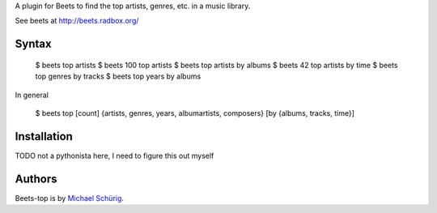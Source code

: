 
A plugin for Beets to find the top artists, genres, etc. in a music library.

See beets at http://beets.radbox.org/


Syntax
------

  $ beets top artists
  $ beets 100 top artists
  $ beets top artists by albums
  $ beets 42 top artists by time
  $ beets top genres by tracks
  $ beets top years by albums

In general

  $ beets top [count] {artists, genres, years, albumartists, composers} [by {albums, tracks, time}]


Installation
------------

TODO not a pythonista here, I need to figure this out myself


Authors
-------

Beets-top is by `Michael Schürig`_.

.. _Michael Schürig: mailto:michael@schuerig.de

